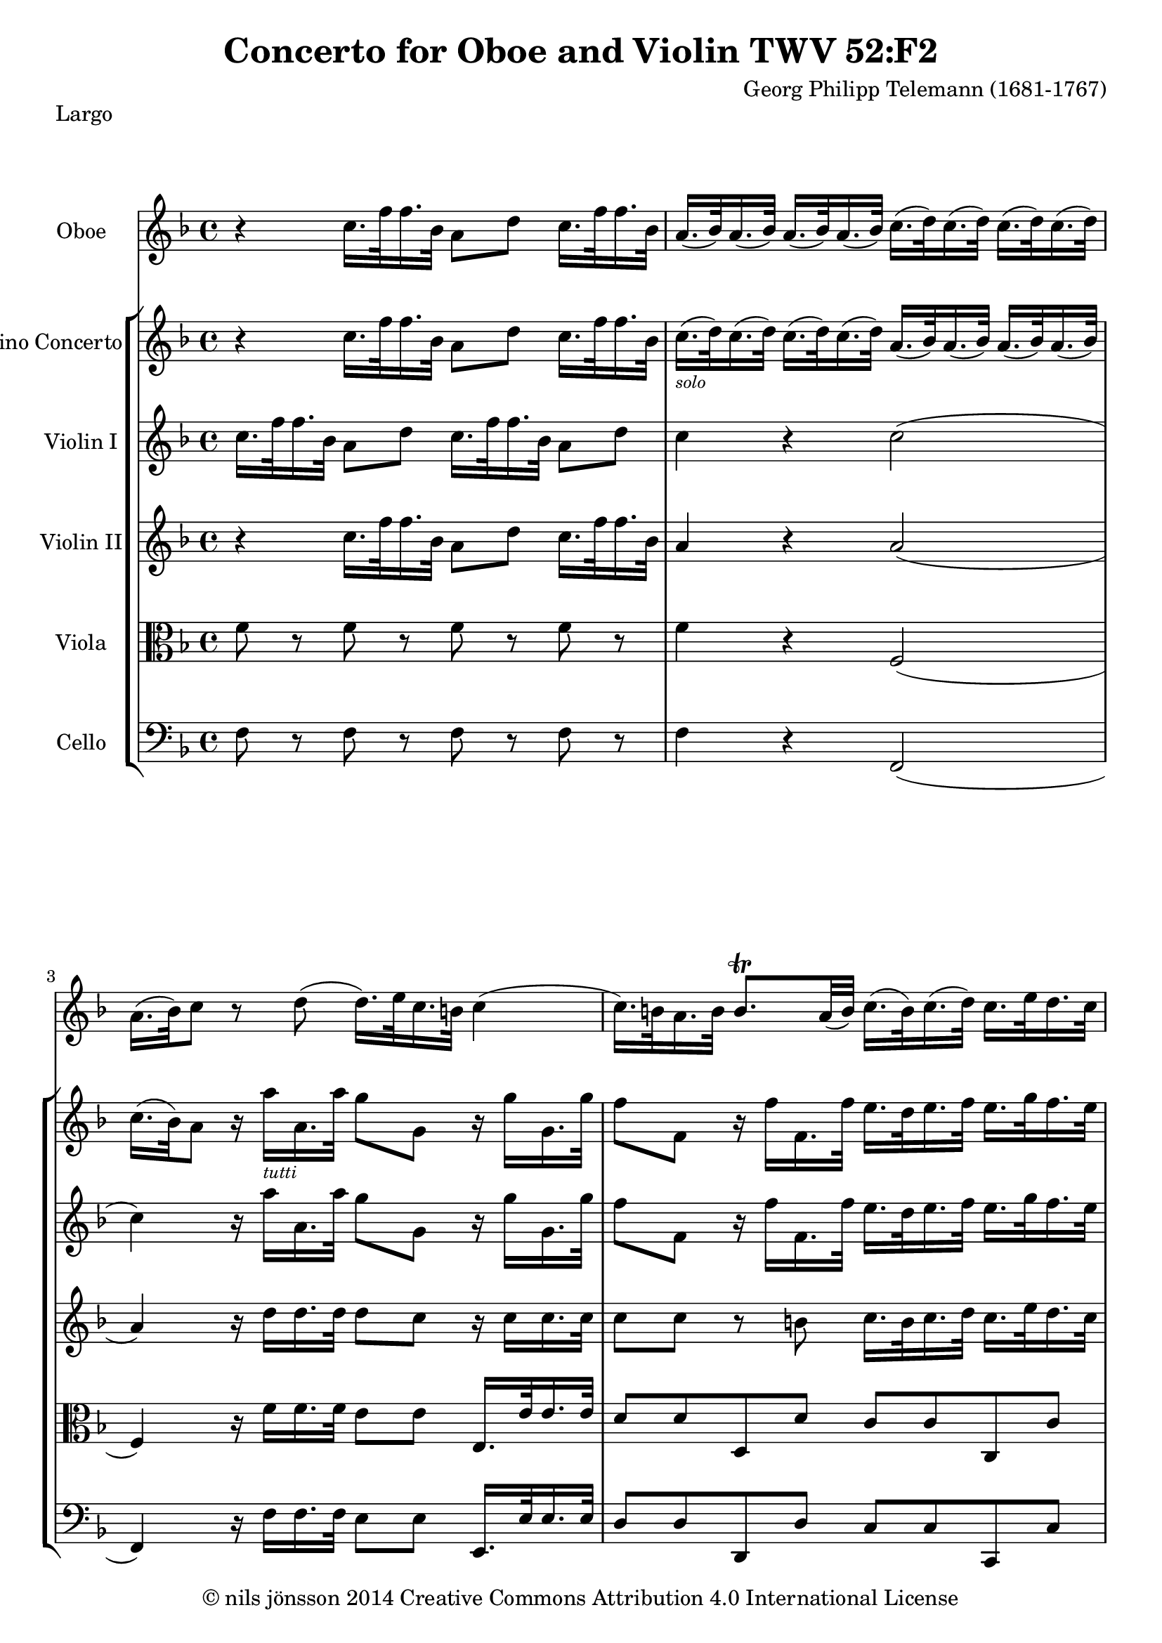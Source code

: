 % -*- coding : utf-8 -*-
\version "2.22.2"

%% additional definitions required by the score:
\language "english"


\header {
    title = \markup { "Concerto for Oboe and Violin TWV 52:F2" }
    copyright =  \markup { "© nils jönsson 2014 Creative Commons Attribution 4.0 International License" }
    composer =  "Georg Philipp Telemann (1681-1767)"
    encodingsoftware =  "Sibelius 7.0.0"
    encodingdate =  "2014-12-14"
    }

\layout {
    \context { \Score
        skipBars = ##t
        }
    }

solo = \markup{ \tiny\italic {solo} }
soli = \markup{ \tiny\italic {soli} }
solOboe = \markup { \tiny\italic {oboe} }
solHautb = \markup { \tiny\italic {Hautb.} }
tutti = \markup{ \tiny\italic {tutti} }

Oboe_MvI =  \relative c'' {
    \repeat volta 2 {
        \clef "treble" \time 4/4 \key f \major | % 1
        r4 c16. f32 f16. bf,32 a8 d8 c16. f32
        f16. bf,32 | % 2
        a16. ( bf32 ) a16. ( bf32 ) a16. ( bf32 ) a16. ( bf32 ) c16. ( d32
        ) c16. ( d32 ) c16. ( d32 ) c16. ( d32 ) | % 3
        a16. ( bf32 ) c8 r8 d8 ( d16. ) e32 c16. b32 c4 ( | % 4
        c16. ) b32 a16. b32 b8. -\trill a32 ( b32 ) c16.
        ( b32 ) c16. ( d32 ) c16. e32 d16. c32 | % 5
        b16. a32 g8 d'16. g32 g16. c,32 b8 e8 d16. g32 g16. c,32 | % 6
        b16. ( c32 ) b16. ( c32 ) b16. ( c32 ) b16. ( c32 ) d16. ( e32 )
        d16. ( e32 ) d16. ( e32 ) d16. ( e32 ) | % 7
        b16. c32 d8 r8 c8 ( c16. ) c32 c16. -\trill b64 c64
        d4 ( | % 8
        d16. ) d32 d16. ( -\trill c64 d64 ) e4 ( e16. ) e32
        e16. d64 e64 f4 ( | % 9
        f16. ) d32 e16. c32 d16. b32 c16. a32 b16. g32 b16. c32 d16. g,32
        d'8 ( | \barNumberCheck #10
        d16. ) b32 c16. a32 b16. g32 a16. fs32 g8. a16 b16. c32 d16. e32
        | % 11
        f8. e16 d16. e32 f16. d32 e8. f16 d8. c16 | % 12
        c16. e,32 f16. d32 e16. c'32 d16. b32 c4 r4 }
    \bar "||"
}
Oboe_MvII = \relative c'' {
    \time 3/4  R2.*3 r8 c8 f8 c8 a8 c8 f,16 g32
    ( a32 bf32 c32 d32 e32 ) f8 c8 a8 c8 f,16 g32 ( a32 bf32 c32 d32 e32
    ) f8 c8 g'8 c,8 a'8 g16 a16 f8 e16 f16 d8 g8 e16 d16 e16 f16 e16 f16
    g16 a16 g16 a16 g16 a16 g16 f16 e16 d16 c16 d16 e16 f16 e16 f16 e16
    f16 e8 c8 e8 g8 b,8 g'8 c,4 r4 r4 r8 c8 a8 c8 f,8 f'8 | % 13
    d16 c16 d16 ef16 d16 ef16 f16 g16 f16 g16 f16 g16 | % 14
    f16 ef16 d16 c16 bf16 c16 d16 ef16 d16 ef16 d16 ef16 | % 15
    d8 bf8 d8 f8 a,8 f'8 | % 16
    bf,4 r4 r4 | % 17
    r8 bf8 g8 bf8 e,8 e'8 | % 18
    cs8 b16 cs16 a8 b8 cs8 d8 | % 19
    e8 d16 e16 cs8 d8 e8 f8 | \barNumberCheck #20
    cs8 b16 cs16 a8 b8 cs8 d8 | % 21
    e2. ( | % 22
    e8 ) d16 cs16 d8. e16 cs8. d16 | % 23
    d4 r4 r4 | % 24
    R2.*2 | % 26
    r8 d8 g8 d8 bf8 d8 | % 27
    g,16 a32 ( bf32 c32 d32 ef32 f32 ) g8 d8 bf8 d8 | % 28
    g,16 a32 ( bf32 c32 d32 ef32 f32 ) g8 g,8 f'8 ef16 ( d16 ) | % 29
    ef16 f16 g16 f16 ef16 f16 d16 ef16 c16 d16 bf16 c16 |
    \barNumberCheck #30
    a8 d8 c8 bf8 a8 g8 | % 31
    fs8 bf8 a8 g8 fs8 a8 | % 32
    g8 bf8 a8 d8 c8 bf8 | % 33
    a2. ( | % 34
    a8 ) g16 fs16 g8. a16 fs8. g16 | % 35
    g16 fs16 g16 a16 g16 a16 bf16 c16 bf16 c16 bf16 c16 | % 36
    bf16 a16 g16 a16 bf16 c16 d16 ef16 d16 ef16 d16 ef16 | % 37
    d8 g,8 bf8 d8 b8. -\trill a32 b32 | % 38
    c8 e16 d16 e8 d8 c8 d16 b16 | % 39
    c8 g8 e8 g8 c8 d16 ( b16 ) | \barNumberCheck #40
    c4 r4 r4 | % 41
    r8 c8 f8 c8 a8 ( c8 ) | % 42
    f,16 g32 ( a32 bf32 c32 d32 e32 ) f8 c8 a8 c8 | % 43
    f,16 g32 ( a32 bf32 c32 d32 e32 ) f8 f,8 f'8 e16 d16 | % 44
    e16 d16 c16 d16 c16 d16 e16 f16 e16 f16 e16 f16 | % 45
    e16 d16 c16 d16 e16 f16 g16 a16 g16 a16 g16 a16 | % 46
    g4 r4 r4 | % 47
    f,16 g16 a16 bf16 a16 bf16 c16 d16 c16 d16 c16 d16 | % 48
    c16 bf16 a16 g16 f16 g16 a16 bf16 a16 bf16 a16 bf16 | % 49
    a8 f8 a8 c8 a8. -\trill g32 ( a32 ) | \barNumberCheck #50
    bf4 bf'8 a16 bf16 g8 f16 g16 | % 51
    e8 d16 e16 c8 d8 e8 f8 | % 52
    g8 f16 g16 e8 f8 g8 a8 | % 53
    e8 d16 e16 c8 d8 e8 f8 | % 54
    g2. ( | % 55
    g8 ) f16 e16 f8. g16 e8. f16 | % 56
    f4 r8 a,16 bf16 c16 bf16 a16 g16 | % 57
    f16 g32 ( a32 bf32 c32 d32 e32 ) f8 c8 a8 c8 | % 58
    a4 r8 a16 bf16 c16 bf16 a16 g16 | % 59
    f4 r8 f'8 f,4 ( | \barNumberCheck #60
    f8 ) d'16 ( c16 ) d16 ef16 d16 c16 bf16 c16 d16 c16 | % 61
    b4 r8 g'8 g,4 ( | % 62
    g8 ) e'16 ( d16 ) e16 f16 e16 d16 c16 d16 e16 f16 | % 63
    g2. ( | % 64
    g4 ) r8 e8 f8 g8 | % 65
    a16 g16 f16 e16 f8. e16 e8. f16 | % 66
    f8 a,8 a8 c8 c8 f8 | % 67
    f2 \fermata r4 \bar "||"
}
Oboe_MvIII = \relative f'' {
    \time 3/2  R1. e2 a,2 g'2 ( g2 ) f4. ( e8
    ) f4. ( d8 ) e2 a,2 a'2 ( a2 ) g4. fs8 g2 ( g4. ) a8 fs2. g4 g2 d2 e4.
    ( f8 ) e4. ( d8 ) c2 r2 r2 a'2 a,2 bf2 g'2 b,2 cs2 d4. ( cs8 ) d4. (
    e8 ) cs4. ( e8 ) f4. ( g8 ) a2 ( a2 ) bf4. a8 g2 ( g2 ) f4. ( e8 ) f4.
    ( g8 ) e2 cs2 d2 b2 e2 cs2 f2 d2 e4. fs8 g2. f4 e4. cs8 d4. e8 cs2.
    d4 d2 a2 ( b4. ) c8 b4. a8 g2 r2 r2 e'2 f2 d2 g2 e2 a2 f2 g4. a8 bf2.
    a4 g4. a8 f4. e8 e2. d4 d1. \bar "|."
    }

ViolinSolo_MvI =  \relative c'' {
    \repeat volta 2 {
        \clef "treble" \time 4/4 \key f \major | % 1
        r4 c16. f32 f16. bf,32 a8 d8 c16. f32 f16. bf,32 | % 2
        c16. ( -\solo d32 ) c16. ( d32 ) c16. (
        d32 ) c16. ( d32 ) a16. ( bf32 ) a16. ( bf32 ) a16. ( bf32 ) a16.
        ( bf32 ) | % 3
        c16. ( bf32 ) a8 r16 a'16 -\tutti a,16.
        a'32 g8 g,8 r16 g'16 g,16. g'32 | % 4
        f8 f,8 r16 f'16 f,16. f'32 e16. d32 e16. f32 e16. g32 f16. e32 | % 5
        d16. g32 g16. c,32 b8 e8 d16. g32 g16. c,32 b8 e8 | % 6
        d16. ( -\solo e32 ) d16. ( e32 ) d16. (
        e32 ) d16. ( e32 ) b16. ( c32 ) b16. ( c32 ) b16. ( c32 ) b16. (
        c32 ) | % 7
        d16. ( c32 ) b8 r16 g'16 -\tutti g,16.
        g'32 a8 a,8 r16 a'16 a,16. a'32 | % 8
        b8 b, ?8 r16 b'16 b,16. b'32 c8 c,8 r16 c'16 c,16. c'32 | % 9
        d16. -\soli b32 c16. a32 b16. g32 a16.
        fs32 g8. e16 f ?8. d16 | \barNumberCheck #10
        e8. c16 d16. b32 c16. a32 b16. -\tutti
        a32 g8 ( g16. ) a32 b16. c32 | % 11
        d16. d,32 d'16. c32 b16. c32 d8 ( d16. ) b32 c16. d32 b8. c16 | % 12
        c8 d16. -\soli b32 c16. e,32 f16.
        -\tutti d32 e4 r4 }
    \bar "||"
}
ViolinSolo_MvII = \relative e' {
    \time 3/4  r8 c'8 f8 c8 a8 c8 f,16 g32 ( a32 bf32 c32 d32 e32 ) f8 c8
    a8 c8 f,16 g32 ( a32 bf32 c32 d32 e32 ) f8 c8 g'8 c,8 a'8 f16 g16 a8
    g8 f8 g16 ( e16 ) f8 c8 a8 c8 f8 g16 ( e16 ) f8 c8 a8 c8 e,8 c'8 f,8
    a8 d4 b4 c16 b16 c16 d16 e16 f16 e16 f16 e16 f16 e16 f16 e16 d16 c16
    d16 e16 f16 g16 a16 g16 a16 g16 a16 g4 r4 r4 r8 g8 e8 g8 c,8 c'8 a8
    g16 a16 f4 r8 a,8 | % 13
    bf16 a16 bf16 c16 d16 ef16 d16 ef16 d16 ef16 d16 ef16 | % 14
    d16 c16 bf16 c16 d16 ef16 f16 g16 f16 g16 f16 g16 | % 15
    f4 r4 r4 | % 16
    r8 f8 d8 f8 bf,8 bf'8 | % 17
    g8 f16 g16 e4 r4 | % 18
    r16 e16 -\solo d16 e16 cs16 a16 d16 a16 e'16
    a,16 f'16 a,16 | % 19
    cs16 cs16 b16 cs16 a16 cs16 b16 d16 cs16 e16 d16 f16 |
    \barNumberCheck #20
    e16 e16 d16 e16 cs16 a16 d16 a16 e'16 a,16 f'16 a,16 | % 21
    g'16 -\tutti a,16 g'16 a,16 g'16 a,16 g'16
    a,16 g'16 a,16 g'16 a,16 | % 22
    g'8 f16 e16 f8. g16 e8. f16 | % 23
    d8 -\soli a'8 d8 a8 f8 a8 | % 24
    d,16 e32 ( f32 g32 a32 bf32 c32 ) d8 a8 f8 a8 | % 25
    d,16 e32 f32 g32 a32 bf32 c32 d8 d,8 c'8 bf16 ( a16 ) | % 26
    bf8 -\solOboe a8 bf8 a8 g8 a16 ( fs16 ) | % 27
    g8 d8 bf8 d8 g8 a16 ( fs16 ) | % 28
    g8 d8 bf8 d8 g,8 b8 | % 29
    c16 d16 ef16 d16 c16 d16 bf16 c16 a16 bf16 g16 a16 | \barNumberCheck #30
    fs16 d16 bf'16 d,16 a'16 d,16 d'16 d,16 c'16 d,16 bf'16 d,16 | % 31
    a'16 d,16 d'16 d,16 c'16 d,16 ef'16 d,16 d'16 d,16 c'16 d,16 | % 32
    bf'16 d,16 d'16 d,16 c'16 d,16 bf'16 d,16 a'16 d,16 g16 d16 | % 33
    c'16 -\tutti d,16 c'16 d,16 c'16 d,16 c'16
    d,16 c'16 d,16 c'16 d,16 | % 34
    c'8 bf16 a16 bf8. c16 a8. g16 | % 35
    g16 -\soli a16 bf16 c16 bf16 c16 d16 ef16 d16
    ef16 d16 ef16 | % 36
    d16 c16 bf16 a16 g16 a16 bf16 c16 bf16 c16 bf16 c16 | % 37
    bf4 r4 r4 | % 38
    r8 g'8 c8 g8 e8 g8 | % 39
    c,16 d32 ( e32 f32 g32 a32 b32 ) c8 g8 e8 g8 | \barNumberCheck #40
    c,16 d32 ( e32 f32 g32 a32 b32 ) c8 c,8 bf'8 a16 g16 | % 41
    a8 f16 g16 a8 g8 f8 g16 ( e16 ) | % 42
    f8 c8 a8 c8 f8 g16 ( e16 ) | % 43
    f8 f,8 a4 b4 | % 44
    c16 -\tutti d16 e16 f16 e16 f16 g16 a16 g16
    a16 g16 a16 | % 45
    g16 f16 e16 d16 c16 d16 e16 f16 e16 f16 e16 f16 | % 46
    e8 -\soli c8 e8 g8 e8. -\trill d32 ( e32 ) | % 47
    f8 f,16 -\tutti e16 f16 g16 a16 bf16 a16 bf16
    a16 bf16 | % 48
    a16 g16 f16 g16 a16 bf16 c16 d16 c16 d16 c16 d16 | % 49
    c4 r4 r4 | \barNumberCheck #50
    f8 ef16 f16 d4 bf'8 a16 bf16 | % 51
    g16 -\soli g16 f16 g16 e16 c16 f16 c16 g'16
    c,16 a'16 c,16 | % 52
    e16 e16 d16 e16 c16 e16 d16 f16 e16 g16 f16 a16 | % 53
    g16 g16 f16 g16 e16 c16 f16 c16 g'16 c,16 a'16 c,16 | % 54
    bf'16 -\tutti c,16 bf'16 c,16 bf'16 c,16
    bf'16 c,16 bf'16 c,16 bf'16 c,16 | % 55
    bf'8 a16 g16 a8. bf16 g8. f16 | % 56
    f,16 g32 ( a32 bf32 c32 d32 e32 ) f8 c8 a8 c8 | % 57
    a4 r8 a16 bf16 c16 bf16 a16 g16 | % 58
    f16 g32 ( a32 bf32 c32 d32 e32 ) f8 c8 a8 c8 | % 59
    f,8 f'8 c4 c8. -\trill bf32 ( c32 ) | \barNumberCheck #60
    d8 bf8 f8 bf8 d8 f8 | % 61
    r8 g8 d4 d8. -\trill c32 ( d32 ) | % 62
    e8 c8 g8 c8 e8 g8 | % 63
    bf16 c,16 bf'16 c,16 bf'16 c,16 bf'16 c,16 bf'16 c,16 bf'16 c,16 | % 64
    bf'4 r8 g8 a16 g16 f16 e16 | % 65
    f8 c8 a'8. g16 g8. f16 | % 66
    f16 a16 f16 c16 c16 f16 c16 a16 a16 c16 a16 f16 | % 67
    f2 \fermata r4 \bar "||"
}
ViolinSolo_MvIII = \relative f' {
    \time 3/2  a2 -\solo d,2 d'2 ( d2 )
    -\solHautb cs4. ( b8 ) cs2 a'2 -\tutti d,2 d'2 ( d2 ) c2 bf4. -\trill a8 bf1 d,2 ef4. c8 a2. g4 g1 r2 c'2 -\soli g2 ( a4. ) bf8 a4. ( g8 ) f4. ( g8 ) a2 (
    -\tutti a2 ) bf4. a8 g2 ( g2 ) f4. ( e8 ) f4.
    ( g8 ) e2 a2 -\soli a,2 bf2 g'2 b,2 cs2 d4.
    ( cs8 ) d4. ( e8 ) cs2 e2 -\tutti f2 d2 g2
    e2 a2 f2 g4. a8 bf2. a4 g4. a8 f4. e8 e2. d4 d2 r2 r2 g2 -\soli d2 ( e4. ) f8 e4. d8 c2 r2 f,2 -\tutti bf2 g2 c2 a2 d2 ( d2 ) g4. f8 e4. cs8 d4.
    e8 cs2. d4 d1. \bar "|."
    }

ViolinI_MvI =  \relative c'' {
    \repeat volta 2 {
        \clef "treble" \time 4/4 \key f \major | % 1
        c16. f32 f16. bf,32 a8 d8 c16. f32 f16. bf,32 a8 d8 | % 2
        c4 r4 c2 ( | % 3
        c4 ) r16 a'16 a,16. a'32 g8 g,8 r16 g'16 g,16. g'32 | % 4
        f8 f,8 r16 f'16 f,16. f'32 e16. d32 e16. f32 e16. g32 f16. e32 | % 5
        d16. g32 g16. c,32 b8 e8 d16. g32 g16. c,32 b8 e8 | % 6
        d4 r4 d2 ( | % 7
        d4 ) r16 g16 g,16. g'32 a8 a,8 r16 a'16 a,16. a'32 | % 8
        b8 b,8 r16 b'16 b,16. b'32 c8 c,8 r16 c'16 c,16. c'32 | % 9
        d8 r8 r4 g,8 r8 r4 | \barNumberCheck #10
        e8 r8 r4 b16. a32 g8 ( g16. ) a32 b16. c32 | % 11
        d16. d,32 d'16. c32 b16. c32 d8 ( d16. ) b32 c16. d32 b8. c16 | % 12
        c4 r8 f,16. d32 e4 r4 }
    \bar "||"
}
ViolinI_MvII = \relative e' {
    \time 3/4  r8 c'8 f8 c8 a8 c8 f,16 g32 ( a32 bf32 c32 d32 e32 ) f8 c8
    a8 c8 f,16 g32 ( a32 bf32 c32 d32 e32 ) f8 c8 g'8 c,8 a'8 f16 g16 a8
    g8 f8 g16 ( e16 ) f8 c8 a8 c8 f8 g16 ( e16 ) f8 c8 a8 c8 e,8 c'8 f,8
    a8 d4 b4 c16 b16 c16 d16 e16 f16 e16 f16 e16 f16 e16 f16 e16 d16 c16
    d16 e16 f16 g16 a16 g16 a16 g16 a16 g4 r4 r4 r8 g8 e8 g8 c,8 c'8 a8
    g16 a16 f4 r8 a,8 | % 13
    bf16 a16 bf16 c16 d16 ef16 d16 ef16 d16 ef16 d16 ef16 | % 14
    d16 c16 bf16 c16 d16 ef16 f16 g16 f16 g16 f16 g16 | % 15
    f4 r4 r4 | % 16
    r8 f8 d8 f8 bf,8 bf'8 | % 17
    g8 f16 g16 e4 r4 | % 18
    e4 r4 r4 | % 19
    e4 r4 r4 | \barNumberCheck #20
    e4 r4 r4 | % 21
    g16 a,16 g'16 a,16 g'16 a,16 g'16 a,16 g'16 a,16 g'16 a,16 | % 22
    g'8 f16 e16 f8. g16 e8. d16 | % 23
    d4 r4 r4 | % 24
    R2.*2 | % 26
    d4 r4 r4 | % 27
    R2.*2 | % 29
    ef8 g16 f16 ef8 d8 c8 bf8 | \barNumberCheck #30
    a4 r4 r4 | % 31
    a4 r4 r4 | % 32
    bf4 r4 r4 | % 33
    c16 d,16 c'16 d,16 c'16 d,16 c'16 d,16 c'16 d,16 c'16 d,16 | % 34
    c'8 bf16 a16 bf8. c16 a8. g16 | % 35
    g4 r4 r4 | % 36
    bf4 r4 r4 | % 37
    d4 r4 r4 | % 38
    c4 r4 r4 | % 39
    e4 r4 r4 | \barNumberCheck #40
    g4 r4 r4 | % 41
    f4 r4 r4 | % 42
    R2.*2 | % 44
    c16 d16 e16 f16 e16 f16 g16 a16 g16 a16 g16 a16 | % 45
    g16 f16 e16 d16 c16 d16 e16 f16 e16 f16 e16 f16 | % 46
    e4 r4 r4 | % 47
    a,16 g16 f16 e16 f16 g16 a16 bf16 a16 bf16 a16 bf16 | % 48
    a16 g16 f16 g16 a16 bf16 c16 d16 c16 d16 c16 d16 | % 49
    c4 r4 r4 | \barNumberCheck #50
    f8 ef16 f16 d4 bf'8 a16 bf16 | % 51
    g4 r4 r4 | % 52
    g4 r4 r4 | % 53
    g4 r4 r4 | % 54
    bf16 c,16 bf'16 c,16 bf'16 c,16 bf'16 c,16 bf'16 c,16 bf'16 c,16 | % 55
    bf'8 a16 g16 a8. bf16 g8. f16 | % 56
    f,16 g32 ( a32 bf32 c32 d32 e32 ) f8 c8 a8 c8 | % 57
    a4 r8 a16 bf16 c16 bf16 a16 g16 | % 58
    f16 g32 ( a32 bf32 c32 d32 e32 ) f8 c8 a8 c8 | % 59
    f,8 f'8 c4 c8. -\trill bf32 ( c32 ) | \barNumberCheck
    #60
    d8 bf8 f8 bf8 d8 f8 | % 61
    r8 g8 d4 d8. -\trill c32 ( d32 ) | % 62
    e8 c8 g8 c8 e8 g8 | % 63
    bf16 c,16 bf'16 c,16 bf'16 c,16 bf'16 c,16 bf'16 c,16 bf'16 c,16 | % 64
    bf'4 r8 g8 a16 g16 f16 e16 | % 65
    f8 c8 a'8. g16 g8. f16 | % 66
    f16 a16 f16 c16 c16 f16 c16 a16 a16 c16 a16 f16 | % 67
    f2 r4 \bar "||"
}
ViolinI_MvIII = \relative f' {
    \time 3/2  R1.*2 a'2 d,2 d'2 ( d2 ) c2 bf4. -\trill a8
    bf1 d,2 ef4. c8 a2. g4 g2 r2 r2 R1. r2 r2 a'2 ( a2 ) bf4. a8 g2 ( g2
    ) f4. ( e8 ) f4. ( g8 ) e2 r2 r2 R1.*2 r2 e2 f2 d2 g2 e2 a2 f2 g4. a8
    bf2. a4 g4. a8 f4. e8 e2. d4 d2 r2 r2 R1. r2 g,2 a2 f2 bf2 g2 c2 a2
    d2 ( d2 ) g4. f8 e4. cs8 d4. e8 cs2. d4 d1. \bar "|."
    }

ViolinII_MvI =  \relative c'' {
    \repeat volta 2 {
        \clef "treble" \time 4/4 \key f \major | % 1
        r4 c16. f32 f16. bf,32 a8 d8 c16. f32 f16. bf,32 | % 2
        a4 r4 a2 ( | % 3
        a4 ) r16 d16 d16. d32 d8 c8 r16 c16 c16. c32 | % 4
        c8 c8 r8 b8 c16. b32 c16. d32 c16. e32 d16. c32 | % 5
        b16. a32 g8 d'16. g32 g16. c,32 b8 e8 d16. g32 g16. c,32 | % 6
        b4 r4 b2 ( | % 7
        b4 ) r16 c16 c16. c32 c8 c8 r16 d16 d16. d32 | % 8
        d8 d8 r16 e16 e16. e32 e8 e8 r16 f16 f16. f32 | % 9
        b,16. d32 g,8 r4 d'8 r8 r4 | \barNumberCheck #10
        f,8 r8 r4 g8. a16 b16. c32 d16. e32 | % 11
        f8. e16 d16. e32 f16. d32 e8. f16 d8. c16 | % 12
        c4 r8 d16. b32 c4 r4 }
    \bar "||"
}
ViolinII_MvII = \relative c'' {
    \time 3/4  R2.*3 r8 c8 f8 c8 a8 c8 f,16 g32 ( a32 bf32 c32 d32 e32 )
    f8 c8 a8 c8 f,16 g32 ( a32 bf32 c32 d32 e32 ) f8 c8 g'8 c,8 a'8 g16
    a16 f8 e16 f16 d8 g8 e16 d16 e16 f16 e16 f16 g16 a16 g16 a16 g16 a16
    g16 f16 e16 d16 c16 d16 e16 f16 e16 f16 e16 f16 e8 c8 e8 g8 b,8 g'8
    c,4 r4 r4 r8 c8 a8 c8 f,8 f'8 | % 13
    d16 c16 d16 ef16 d16 ef16 f16 g16 f16 g16 f16 g16 | % 14
    f16 ef16 d16 c16 bf16 c16 d16 ef16 d16 ef16 d16 ef16 | % 15
    d8 bf8 d8 f8 a,8 f'8 | % 16
    bf,4 r4 r4 | % 17
    r8 bf8 g8 bf8 e,8 e'8 | % 18
    cs4 r4 r4 | % 19
    cs4 r4 r4 | \barNumberCheck #20
    cs4 r4 r4 | % 21
    e16 a,16 e'16 a,16 e'16 a,16 e'16 a,16 e'16 a,16 e'16 a,16 | % 22
    cs8 d16 cs16 d8. e16 cs8. d16 | % 23
    d4 r4 r4 | % 24
    R2.*2 | % 26
    bf4 r4 r4 | % 27
    R2.*2 | % 29
    c8 ef16 d16 c8 bf8 a8 g8 | \barNumberCheck #30
    fs4 r4 r4 | % 31
    fs4 r4 r4 | % 32
    g4 r4 r4 | % 33
    a16 d,16 a'16 d,16 a'16 d,16 a'16 d,16 a'16 d,16 a'16 d,16 | % 34
    fs8 g16 fs16 g8. a16 fs8. g16 | % 35
    g4 r4 r4 | % 36
    g4 r4 r4 | % 37
    bf4 r4 r4 | % 38
    g4 r4 r4 | % 39
    g4 r4 r4 | \barNumberCheck #40
    c4 r4 r4 | % 41
    c4 r4 r4 | % 42
    R2.*2 | % 44
    e16 d16 c16 d16 c16 d16 e16 f16 e16 f16 e16 f16 | % 45
    e16 d16 c16 d16 e16 f16 g16 a16 g16 a16 g16 a16 | % 46
    g4 r4 r4 | % 47
    f,16 g16 a16 bf16 a16 bf16 c16 d16 c16 d16 c16 d16 | % 48
    c16 bf16 a16 g16 f16 g16 a16 bf16 a16 bf16 a16 bf16 | % 49
    a4 r4 r4 | \barNumberCheck #50
    bf4 bf'8 a16 bf16 g8 f16 g16 | % 51
    e4 r4 r4 | % 52
    e4 r4 r4 | % 53
    e4 r4 r4 | % 54
    g16 c,16 g'16 c,16 g'16 c,16 g'16 c,16 g'16 c,16 g'16 c,16 | % 55
    e8 f16 e16 f8. g16 e8. f16 | % 56
    f4 r8 a,16 bf16 c16 bf16 a16 g16 | % 57
    f16 g32 ( a32 bf32 c32 d32 e32 ) f8 c8 a8 c8 | % 58
    a4 r8 a16 bf16 c16 bf16 a16 g16 | % 59
    f4 r8 f'8 f,4 ( | \barNumberCheck #60
    f8 ) d'16 ( c16 ) d16 ef16 d16 c16 bf16 c16 d16 c16 | % 61
    b4 r8 g'8 g,4 ( | % 62
    g8 ) e'16 ( d16 ) e16 f16 e16 d16 c16 d16 e16 f16 | % 63
    e16 c16 e16 c16 e16 c16 e16 c16 e16 c16 e16 c16 | % 64
    e4 r8 e8 f8 g8 | % 65
    a16 g16 f16 e16 f8. e16 e8. f16 | % 66
    f8 a,8 a8 c8 c8 f8 | % 67
    f2 r4 \bar "||"
}
ViolinII_MvIII = \relative f'' {
    \time 3/2  R1.*3 e2 a,2 a'2 ( a2 ) g4. fs8 g2 ~ g4 a4 fs2. g4 g2 r2
    r2 R1. r2 a2 a,2 bf2 g'2 b,2 cs2 d4. ( cs8 ) d4. ( e8 ) cs2 r2 r2
    R1.*2 r2 cs2 d2 b2 e2 cs2 f2 d2 e4. fs8 g2. f4 e4. cs8 d4. e8 cs2. d4
    d2 r2 r2 R1. r2 e2 f2 d2 g2 e2 a2 f2 g4. a8 bf2. a4 g4. a8 f4. e8 e2.
    d4 d1. \bar "|."
    }

Viola_MvI =  \relative f' {
    \repeat volta 2 {
        \clef "alto" \time 4/4 \key f \major | % 1
        f8 r8 f8 r8 f8 r8 f8 r8 | % 2
        f4 r4 f,2 ( | % 3
        f4 ) r16 f'16 f16. f32 e8 e8 e,16. e'32 e16. e32 | % 4
        d8 d8 d,8 d'8 c8 c8 c,8 c'8 | % 5
        g'8 r8 g8 r8 g8 r8 g8 r8 | % 6
        g4 r4 g2 ( | % 7
        g4 ) r16 e16 e16. e32 f8 f8 f,16. fs'32 fs16. fs32 | % 8
        g8 g8 g,16. g'32 g16. g32 a8 a8 a,16. a'32 a16. a32 | % 9
        g8 r8 r4 g8 r8 r4 | \barNumberCheck #10
        g8 r8 r4 g8 g,16. g'32 f16. e32 d16. c32 | % 11
        b8 b'16. c32 d8 g,8 c8 c,8 g'8 g,8 | % 12
        c4 r8 g8 c,8. ( c'16 c16. d32 e16. c32 }
    | % 13
    c,4 r4 )
    \bar "||"
}
Viola_MvII = \relative c {
    \clef alto \time 3/4  R2.*7 r8 g''8 c8 g8 e8 g8 c,16 d32 ( e32 f32 g32 a32 b32
    ) c8 g8 e8 g8 c,16 d32 ( e32 f32 g32 a32 b32 ) c8 g8 d'8 g,8 e'8 d16
    e16 c8 bf16 c16 a8 g16 a16 f4. ef16 f16 d8 c16 d16 bf8 f'8 bf8 f8 d8
    f8 | % 14
    bf,16 c32 ( d32 ef32 f32 g32 a32 ) bf8 f8 d8 f8 | % 15
    bf,16 c32 ( d32 ef32 f32 g32 a32 ) bf8 f8 c'8 f,8 | % 16
    d'8 c16 d16 bf8 a16 bf16 g8 f16 g16 | % 17
    e4. d16 e16 cs8 b16 cs16 | % 18
    a4 r4 r4 | % 19
    a4 r4 r4 | \barNumberCheck #20
    a'4 r4 r4 | % 21
    cs,8 e8 cs8 e8 cs8 e8 | % 22
    a,8 a'8 d8 g,8 a8 a,8 | % 23
    d4 r4 r4 | % 24
    R2.*2 | % 26
    g4 r4 r4 | % 27
    R2.*2 | % 29
    c,4 c'4 c,4 | \barNumberCheck #30
    d4 r4 r4 | % 31
    d4 r4 r4 | % 32
    d4 r4 r4 | % 33
    fs8 a8 fs8 a8 fs8 a8 | % 34
    d,8 d'8 g,8 c8 d8 d,8 | % 35
    g,8 d'8 g8 d8 bf8 d8 | % 36
    g,16 a32 ( bf32 c32 d32 ef32 f32 ) g8 d8 bf8 d8 | % 37
    g,16 a32 ( bf32 c32 d32 ef32 f32 ) g8 g,8 f'8 e16 d16 | % 38
    e4 r4 r4 | % 39
    e4 r4 r4 | \barNumberCheck #40
    e8 d8 c8 c'8 e,8 c'8 | % 41
    f,4 r4 r4 | % 42
    R2.*2 | % 44
    r8 g8 c8 g8 e8 g8 | % 45
    c,16 d32 ( e32 f32 g32 a32 b32 ) c8 g8 e8 g8 | % 46
    c,16 d32 ( e32 f32 g32 a32 b32 ) c8 c,8 bf'8 a16 g16 | % 47
    a8 c,8 e8 c8 a8 c8 | % 48
    f,16 g32 ( a32 bf32 c32 d32 e32 ) f8 c8 a8 c8 | % 49
    f,16 g32 ( a32 bf32 c32 d32 e32 ) f8 f,8 ef'8 d16 c16 |
    \barNumberCheck #50
    d8 c16 d16 bf4 bf'4 | % 51
    c4 r4 r4 | % 52
    c4 r4 r4 | % 53
    c4 r4 r4 | % 54
    e,8 g8 e8 g8 e8 g8 | % 55
    c,8 c'8 f,8 bf8 c8 c,8 | % 56
    f4 f,4 f4 | % 57
    f'4 f,4 f4 | % 58
    f'4 f,4 r4 | % 59
    f16 g32 ( a32 bf32 c32 d32 e32 ) f8 c8 a8 f8 | \barNumberCheck #60
    bf16 c32 ( d32 ef32 f32 g32 a32 ) bf8 f8 d8 bf8 | % 61
    g16 a32 ( b32 c32 d32 ef32 f32 ) g8 d8 b8 g8 | % 62
    c16 d32 ( e32 f32 g32 a32 b32 ) c8 a8 e8 c8 | % 63
    c,8 c16 c16 c8 c8 c8 c8 | % 64
    c4 r8 c''8 f,8 c8 | % 65
    f,4 f'8 bf,8 c8 c,8 | % 66
    f8 f16 f16 f8 f8 f8 f8 | % 67
    f2 r4 \bar "||"
}
Viola_MvIII = \relative f {
    \clef alto \time 3/2  d'2 -\solo f2 bf2 g2 a2 a,2 d2 r2
    d2 a'2 -\tutti fs2 d2 g2 g,4. a8 bf2 c2 d2
    d,2 g2 b'2 -\solo g2 c,2 e2 c2 f2 r2 fs2
    -\tutti g2 r2 e2 a2 d2 d,2 a'2 r2 fs2
    -\p g2 r2 e2 a2 d2 d,2 a'2 r2 f2
    -\tutti g2 e2 a2 f2 bf4. c8 bf4. a8 g4. g,8
    g'4. a8 bf4. a8 bf4. g8 a2 a,2 d2 -\soli f2
    d2 g,2 b2 g2 c2 r2 f,2 -\tutti bf2 g2 c2 a2
    d4. c8 bf4. a8 g2 g'4. a8 bf4. a8 bf4. g8 a2 a,2 d1. \bar "|."
    }

Cello_MvI =  \relative f {
    \repeat volta 2 {
        \clef "bass" \time 4/4 \key f \major | % 1
        f8 r8 f8 r8 f8 r8 f8 r8 | % 2
        f4 r4 f,2 ( | % 3
        f4 ) r16 f'16 f16. f32 e8 e8 e,16. e'32 e16. e32 | % 4
        d8 d8 d,8 d'8 c8 c8 c,8 c'8 | % 5
        g'8 r8 g8 r8 g8 r8 g8 r8 | % 6
        g4 r4 g2 ( | % 7
        g4 ) r16 e16 e16. e32 f8 f8 f,16. fs'32 fs16. fs32 | % 8
        g8 g8 g,16. g'32 g16. g32 a8 a8 a,16. a'32 a16. a32 | % 9
        g4 r4 g4 r4 | \barNumberCheck #10
        g4 r4 g8 g,16. g'32 f16. e32 d16. c32 | % 11
        b8 b'16. c32 d8 g,8 c8 c,8 g'8 g,8 | % 12
        c4 r8 g8 c,8. ( c'16 c16. d32 e16. c32 }
    | % 13
    c,4 r4 )
    \bar "||"
}
Cello_MvII = \relative c, {
    \clef bass \time 3/4  R2.*7 r8 g''8 c8 g8 e8 g8 c,16 d32 ( e32 f32 g32 a32 b32
    ) c8 g8 e8 g8 c,16 d32 ( e32 f32 g32 a32 b32 ) c8 g8 d'8 g,8 e'8 d16
    e16 c8 bf16 c16 a8 g16 a16 f4. ef16 f16 d8 c16 d16 bf8 f'8 bf8 f8 d8
    f8 | % 14
    bf,16 c32 ( d32 ef32 f32 g32 a32 ) bf8 f8 d8 f8 | % 15
    bf,16 c32 ( d32 ef32 f32 g32 a32 ) bf8 f8 c'8 f,8 | % 16
    d'8 c16 d16 bf8 a16 bf16 g8 f16 g16 | % 17
    e4. d16 e16 cs8 b16 cs16 | % 18
    a4 r4 r4 | % 19
    a4 r4 r4 | \barNumberCheck #20
    a'4 r4 r4 | % 21
    cs,8 e8 cs8 e8 cs8 e8 | % 22
    a,8 a'8 d8 g,8 a8 a,8 | % 23
    d4 r4 r4 | % 24
    f4 r4 r4 | % 25
    bf4 r4 a4 | % 26
    g4 r4 r4 | % 27
    g4 r4 r4 | % 28
    g4 r4 g4 | % 29
    c,4 c'4 c,4 | \barNumberCheck #30
    d4 r4 r4 | % 31
    d4 r4 r4 | % 32
    d4 r4 r4 | % 33
    fs8 a8 fs8 a8 fs8 a8 | % 34
    d,8 d'8 g,8 c8 d8 d,8 | % 35
    g,8 d'8 g8 d8 bf8 d8 | % 36
    g,16 a32 ( bf32 c32 d32 ef32 f32 ) g8 d8 bf8 d8 | % 37
    g,16 a32 ( bf32 c32 d32 ef32 f32 ) g8 g,8 f'8 e16 d16 | % 38
    e4 r4 r4 | % 39
    e4 r4 r4 | \barNumberCheck #40
    e8 d8 c8 c'8 e,8 c'8 | % 41
    f,4 r4 r4 | % 42
    R2.*2 | % 44
    r8 g8 c8 g8 e8 g8 | % 45
    c,16 d32 ( e32 f32 g32 a32 b32 ) c8 g8 e8 g8 | % 46
    c,16 d32 ( e32 f32 g32 a32 b32 ) c8 c,8 bf'8 a16 g16 | % 47
    a8 c,8 f8 c8 a8 c8 | % 48
    f,16 g32 ( a32 bf32 c32 d32 e32 ) f8 c8 a8 c8 | % 49
    f,16 g32 ( a32 bf32 c32 d32 e32 ) f8 f,8 ef'8 d16 c16 |
    \barNumberCheck #50
    d8 c16 d16 bf4 bf'4 | % 51
    c4 r4 r4 | % 52
    c4 r4 r4 | % 53
    c4 r4 r4 | % 54
    e,8 g8 e8 g8 e8 g8 | % 55
    c,8 c'8 f,8 bf8 c8 c,8 | % 56
    f4 f,4 f4 | % 57
    f'4 f,4 f4 | % 58
    f'4 f,4 r4 | % 59
    f16 g32 ( a32 bf32 c32 d32 e32 ) f8 c8 a8 f8 | \barNumberCheck #60
    bf16 c32 ( d32 ef32 f32 g32 a32 ) bf8 f8 d8 bf8 | % 61
    g16 a32 ( b32 c32 d32 e32 fs32 ) g8 d8 b8 g8 | % 62
    c16 d32 ( e32 f32 g32 a32 b32 ) c8 g8 e8 c8 | % 63
    c,8 c16 c16 c8 c8 c8 c8 | % 64
    c4 r8 c''8 f,8 c8 | % 65
    f,4 f'8 bf,8 c8 c,8 | % 66
    f8 f16 f16 f8 f8 f8 f8 | % 67
    f2 r4 \bar "||"
}
Cello_MvIII = \relative f, {
    \clef bass \time 3/2  d'2 f2 bf2 g2 a2 a,2 d2 r2 d2 a'2 fs2 d2 g2 g,4. a8 bf2 c2
    d2 d,2 g2 b'2 g2 c,2 e2 c2 f2 r2 fs2 g2 r2 e2 a2 d2 d,2 a'2 r2 fs2 g2
    r2 e2 a2 d2 d,2 a'2 r2 f2 g2 e2 a2 f2 bf4. c8 bf4. a8 g4. g,8 g'4. a8
    bf4. a8 bf4. g8 a2 a,2 d2 f2 d2 g,2 b2 g2 c2 r2 f,2 bf2 g2 c2 a2 d4.
    c8 bf4. a8 g2 g'4. a8 bf4. a8 bf4. g8 a2 a,2 d1. \bar "|."
    }


\score {
    \header { piece = "Largo" }
    <<
        \new Staff \with { instrumentName = "Oboe" } { \Oboe_MvI }
        \new StaffGroup <<
            \new Staff \with { instrumentName = "Violino Concerto" } { \ViolinSolo_MvI }
            \new Staff \with { instrumentName = "Violin I" } { \ViolinI_MvI }
            \new Staff \with { instrumentName = "Violin II" } { \ViolinII_MvI }
            \new Staff \with { instrumentName = "Viola" } { \Viola_MvI }
            \new Staff \with { instrumentName = "Cello" } { \Cello_MvI }
        >>
    >>
    \layout {}
}

\score {
    \header { piece = "Vivace" }
    <<
        \new Staff { \Oboe_MvII }
        \new StaffGroup <<
            \new Staff { \ViolinSolo_MvII }
            \new Staff { \ViolinI_MvII }
            \new Staff { \ViolinII_MvII }
            \new Staff { \Viola_MvII }
            \new Staff { \Cello_MvII }
        >>
    >>
    \layout {}
}

\score {
    \header { piece = "Andante" }
    <<
        \new Staff { \Oboe_MvIII }
        \new StaffGroup <<
            \new Staff { \ViolinSolo_MvIII }
            \new Staff { \ViolinI_MvIII }
            \new Staff { \ViolinII_MvIII }
            \new Staff { \Viola_MvIII }
            \new Staff { \Cello_MvIII }
        >>
    >>
    \layout {}
}
